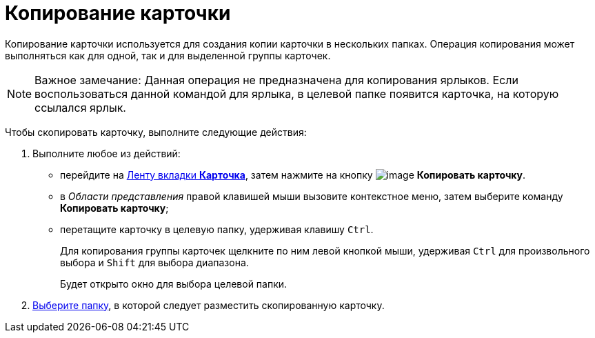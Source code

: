 = Копирование карточки

Копирование карточки используется для создания копии карточки в нескольких папках. Операция копирования может выполняться как для одной, так и для выделенной группы карточек.

[NOTE]
====
[.note__title]#Важное замечание:# Данная операция не предназначена для копирования ярлыков. Если воспользоваться данной командой для ярлыка, в целевой папке появится карточка, на которую ссылался ярлык.
====

Чтобы скопировать карточку, выполните следующие действия:

[[task_idv_yz5_zn__steps_b51_c1v_zn]]
. [.ph .cmd]#Выполните любое из действий:#
* перейдите на xref:Interface_ribbon_card.html[Ленту вкладки [.keyword]*Карточка*], затем нажмите на кнопку image:img/Buttons/card_copy.png[image] [.keyword]*Копировать карточку*.
* в _Области представления_ правой клавишей мыши вызовите контекстное меню, затем выберите команду [.keyword]*Копировать карточку*;
* перетащите карточку в целевую папку, удерживая клавишу [.kbd .ph .userinput]`Ctrl`.
+
Для копирования группы карточек щелкните по ним левой кнопкой мыши, удерживая [.kbd .ph .userinput]`Ctrl` для произвольного выбора и [.kbd .ph .userinput]`Shift` для выбора диапазона.
+
Будет открыто окно для выбора целевой папки.
. [.ph .cmd]#xref:Folder_select.adoc[Выберите папку], в которой следует разместить скопированную карточку.#
